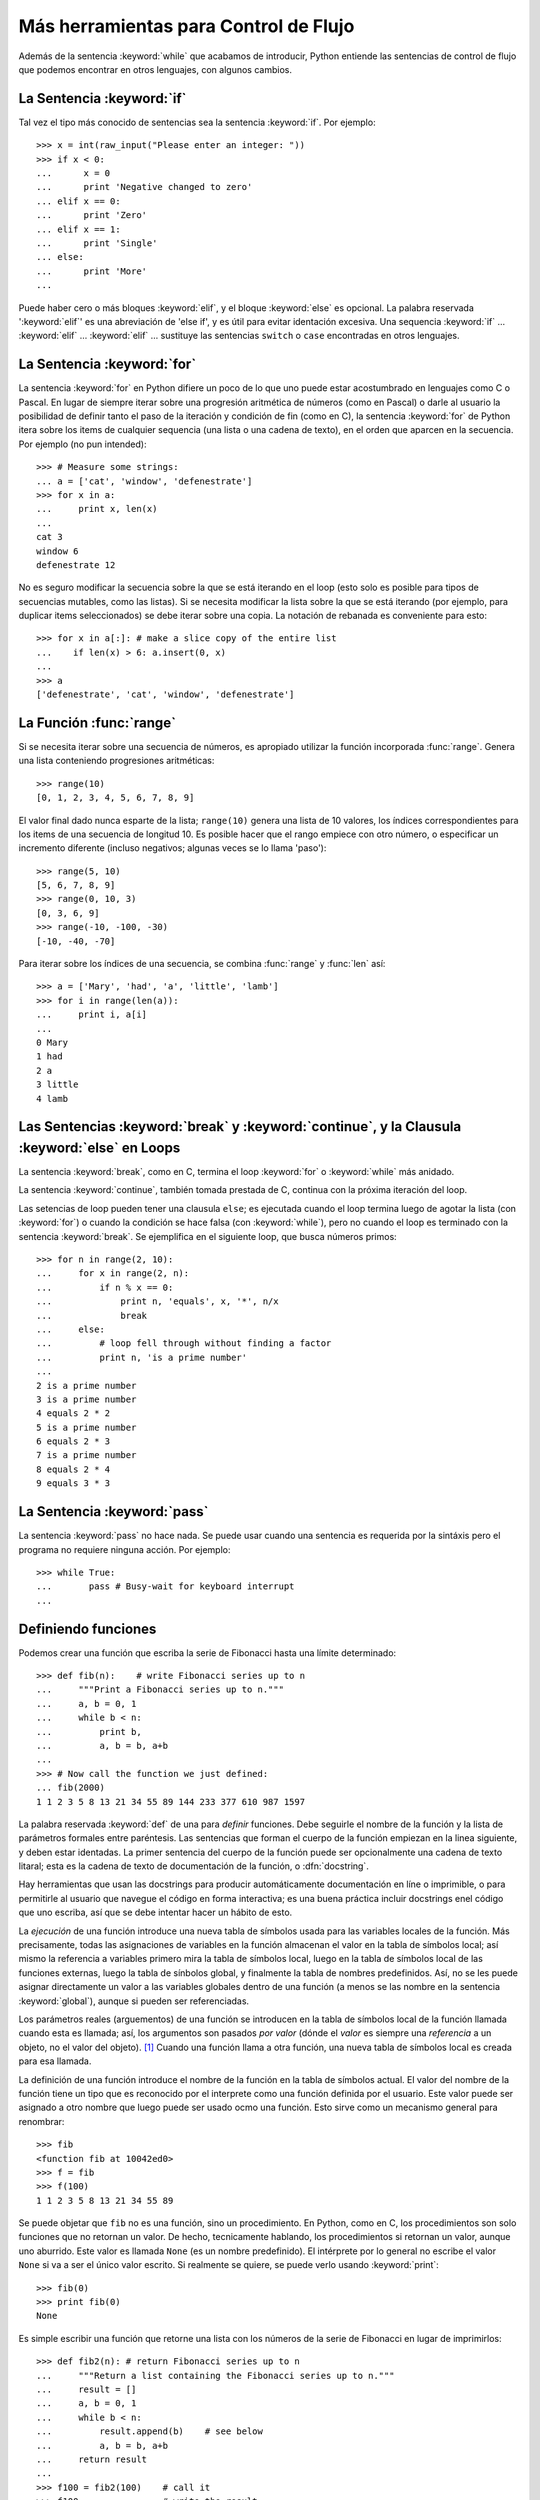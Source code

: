 .. _tut-morecontrol:

*************************************
Más herramientas para Control de Flujo
*************************************

Además de la sentencia :keyword:`while` que acabamos de introducir,
Python entiende las sentencias de control de flujo que podemos encontrar en otros
lenguajes, con algunos cambios.


.. _tut-if:

La Sentencia :keyword:`if` 
===============

Tal vez el tipo más conocido de sentencias sea la sentencia :keyword:`if`.  Por
ejemplo::

   >>> x = int(raw_input("Please enter an integer: "))
   >>> if x < 0:
   ...      x = 0
   ...      print 'Negative changed to zero'
   ... elif x == 0:
   ...      print 'Zero'
   ... elif x == 1:
   ...      print 'Single'
   ... else:
   ...      print 'More'
   ... 

Puede haber cero o más bloques :keyword:`elif`, y el bloque :keyword:`else` es 
opcional. La palabra reservada ':keyword:`elif`' es una abreviación de 'else if', y es
útil para evitar identación excesiva. Una sequencia :keyword:`if` ... :keyword:`elif` ...
:keyword:`elif` ... sustituye las sentencias ``switch`` o ``case`` encontradas en otros
lenguajes.


.. _tut-for:

La Sentencia :keyword:`for`
================

.. index::
   statement: for
   statement: for

La sentencia :keyword:`for` en Python difiere un poco de lo que uno puede estar
acostumbrado en lenguajes como C o Pascal. En lugar de siempre iterar sobre una
progresión aritmética de números (como en Pascal) o darle al usuario la posibilidad de
definir tanto el paso de la iteración y condición de fin (como en C), la sentencia 
:keyword:`for` de Python itera sobre los items de cualquier sequencia (una lista
o una cadena de texto), en el orden que aparcen en la secuencia. Por ejemplo
(no pun intended):

.. One suggestion was to give a real C example here, but that may only serve to
   confuse non-C programmers.

::

   >>> # Measure some strings:
   ... a = ['cat', 'window', 'defenestrate']
   >>> for x in a:
   ...     print x, len(x)
   ... 
   cat 3
   window 6
   defenestrate 12

No es seguro modificar la secuencia sobre la que se está iterando en el loop (esto solo
es posible para tipos de secuencias mutables, como las listas). Si se necesita modificar
la lista sobre la que se está iterando (por ejemplo, para duplicar items seleccionados)
se debe iterar sobre una copia. La notación de rebanada es conveniente para esto::

   >>> for x in a[:]: # make a slice copy of the entire list
   ...    if len(x) > 6: a.insert(0, x)
   ... 
   >>> a
   ['defenestrate', 'cat', 'window', 'defenestrate']


.. _tut-range:

La Función :func:`range`
==============

Si se necesita iterar sobre una secuencia de números, es apropiado utilizar
la función incorporada :func:`range`.  Genera una lista conteniendo progresiones
aritméticas::

   >>> range(10)
   [0, 1, 2, 3, 4, 5, 6, 7, 8, 9]

El valor final dado nunca esparte de la lista; ``range(10)`` genera una lista de 10
valores, los índices correspondientes para los items de una secuencia de longitud 10.
Es posible hacer que el rango empiece con otro número, o especificar un incremento
diferente (incluso negativos; algunas veces se lo llama 'paso')::

   >>> range(5, 10)
   [5, 6, 7, 8, 9]
   >>> range(0, 10, 3)
   [0, 3, 6, 9]
   >>> range(-10, -100, -30)
   [-10, -40, -70]

Para iterar sobre los índices de una secuencia, se combina :func:`range` y :func:`len`
así::

   >>> a = ['Mary', 'had', 'a', 'little', 'lamb']
   >>> for i in range(len(a)):
   ...     print i, a[i]
   ... 
   0 Mary
   1 had
   2 a
   3 little
   4 lamb


.. _tut-break:

Las Sentencias :keyword:`break` y :keyword:`continue`, y la Clausula :keyword:`else` en Loops
=========================================================================================

La sentencia :keyword:`break`, como en C, termina el loop :keyword:`for` o 
:keyword:`while` más anidado.

La sentencia :keyword:`continue`, también tomada prestada de C, continua
con la próxima iteración del loop.

Las setencias de loop pueden tener una clausula ``else``; es ejecutada cuando
el loop termina luego de agotar la lista (con :keyword:`for`) o cuando la condición
se hace falsa (con :keyword:`while`), pero no cuando el loop es terminado
con la sentencia :keyword:`break`. Se ejemplifica en el siguiente loop, que busca
números primos::

   >>> for n in range(2, 10):
   ...     for x in range(2, n):
   ...         if n % x == 0:
   ...             print n, 'equals', x, '*', n/x
   ...             break
   ...     else:
   ...         # loop fell through without finding a factor
   ...         print n, 'is a prime number'
   ... 
   2 is a prime number
   3 is a prime number
   4 equals 2 * 2
   5 is a prime number
   6 equals 2 * 3
   7 is a prime number
   8 equals 2 * 4
   9 equals 3 * 3


.. _tut-pass:

La Sentencia :keyword:`pass` 
==================

La sentencia :keyword:`pass` no hace nada. Se puede usar cuando una sentencia
es requerida por la sintáxis pero el programa no requiere ninguna acción. 
Por ejemplo::

   >>> while True:
   ...       pass # Busy-wait for keyboard interrupt
   ... 


.. _tut-functions:

Definiendo funciones
=============

Podemos crear una función que escriba la serie de Fibonacci hasta una límite
determinado::

   >>> def fib(n):    # write Fibonacci series up to n
   ...     """Print a Fibonacci series up to n."""
   ...     a, b = 0, 1
   ...     while b < n:
   ...         print b,
   ...         a, b = b, a+b
   ... 
   >>> # Now call the function we just defined:
   ... fib(2000)
   1 1 2 3 5 8 13 21 34 55 89 144 233 377 610 987 1597

.. index::
   single: documentation strings
   single: docstrings
   single: strings, documentation

La palabra reservada :keyword:`def` de una para *definir* funciones.  Debe seguirle
el nombre de la función y la lista de parámetros formales entre paréntesis. Las 
sentencias que forman el cuerpo de la función empiezan en la linea siguiente, y deben
estar identadas. La primer sentencia del cuerpo de la función puede ser opcionalmente
una cadena de texto litaral; esta es la cadena de texto de documentación de la 
función, o :dfn:`docstring`.

Hay herramientas que usan las docstrings para producir automáticamente 
documentación en líne o imprimible, o para permitirle al usuario que navegue el
código en forma interactiva; es una buena práctica incluir docstrings enel código
que uno escriba, así que se debe intentar hacer un hábito de esto.

La *ejecución* de una función introduce una nueva tabla de símbolos usada para las
variables locales de la función. Más precisamente, todas las asignaciones de variables
en la función almacenan el valor en la tabla de símbolos local; así mismo la referencia
a variables primero mira la tabla de símbolos local, luego en la tabla de símbolos local
de las funciones externas, luego la tabla de sínbolos global, y finalmente la tabla de
nombres predefinidos. Así, no se les puede asignar directamente un valor a las
variables globales dentro de una función (a menos se las nombre en la sentencia
:keyword:`global`), aunque si pueden ser referenciadas.

Los parámetros reales (arguementos) de una función se introducen
en la tabla de símbolos local de la función llamada cuando esta es llamada; así, los
argumentos son pasados *por valor* (dónde el *valor* es siempre una *referencia*
a un objeto, no el valor del objeto). [#]_ Cuando una función llama a otra función,
una nueva tabla de símbolos local es creada para esa llamada.

La definición de una función introduce el nombre de la función en la tabla de
símbolos actual. El valor del nombre de la función tiene un tipo que es reconocido
por el interprete como una función definida por el usuario. Este valor puede ser 
asignado a otro nombre que luego puede ser usado ocmo una función. Esto sirve como
un mecanismo general para renombrar::

   >>> fib
   <function fib at 10042ed0>
   >>> f = fib
   >>> f(100)
   1 1 2 3 5 8 13 21 34 55 89

Se puede objetar que ``fib`` no es una función, sino un procedimiento. En Python,
como en C, los procedimientos son solo funciones que no retornan un valor. De hecho,
tecnicamente hablando, los procedimientos si retornan un valor, aunque uno aburrido.
Este valor es llamada ``None`` (es un nombre predefinido).  El intérprete por lo 
general no escribe el valor ``None`` si va a ser el único valor escrito. Si realmente
se quiere, se puede verlo usando :keyword:`print`::

   >>> fib(0)
   >>> print fib(0)
   None

Es simple escribir una función que retorne una lista con los números de la serie de 
Fibonacci en lugar de imprimirlos::

   >>> def fib2(n): # return Fibonacci series up to n
   ...     """Return a list containing the Fibonacci series up to n."""
   ...     result = []
   ...     a, b = 0, 1
   ...     while b < n:
   ...         result.append(b)    # see below
   ...         a, b = b, a+b
   ...     return result
   ... 
   >>> f100 = fib2(100)    # call it
   >>> f100                # write the result
   [1, 1, 2, 3, 5, 8, 13, 21, 34, 55, 89]

Este ejemplo, como es usual, demuestra algunas características más de Python:

* La sentencia :keyword:`return` devuelve un valor en una función.
  :keyword:`return` sin una expresión como argumento retorna ``None``. Si se
  alcanza el final de un procedimiento, también se retorna ``None``.

* La sentencia ``result.append(b)`` llama al *método* del objeto lista ``result``.  
  Un método es una función que 'pertenece' a unobjeto y se nombra 
  ``obj.methodname``, dónde ``obj`` es algún objeto (puede ser una expresión),
  y ``methodname`` es el nombre del método que está definido por el tipo del objeto.
  Distintos tipos definen distintos métodos. Métodos de diferentes tipos pueden tener 
  el mismo nombre sin causar ambiguedad. (Es posible definir tipos de objetos propios,
  y métodos, usando *clases*, como se discutirá más adelante en el tutorial).
  El método :meth:`append` mostrado en el ejemplo está definidio para objetos lista;
  añade un nuevo elemento al final de la lista. En este ejemplo es equivalente a
  adds a new element at the end of the list.  In this example it is equivalent to
  ``result = result + [b]``, pero más eficiente.


.. _tut-defining:

Más sobre Definición de Funciones
==========================

También es posible definir funciones with un número variable de argumentos. Hay
tres formas que pueden ser combinadas.


.. _tut-defaultargs:

Argumentos con Valores por Defecto
-------------------------------------------------

La forma más útil es especificar un valor por defecto para  uno o más argumentos.
Esto crea una función que puede ser llamada con menos argumentos que los que
permite. Por ejemplo::

   def ask_ok(prompt, retries=4, complaint='Yes or no, please!'):
       while True:
           ok = raw_input(prompt)
           if ok in ('y', 'ye', 'yes'): return True
           if ok in ('n', 'no', 'nop', 'nope'): return False
           retries = retries - 1
           if retries < 0: raise IOError, 'refusenik user'
           print complaint

Esta función puede ser llamada tanto así: ``ask_ok('Do you really want to
quit?')`` como así: ``ask_ok('OK to overwrite the file?', 2)``.

Este ejemplo también introduce la palabra reservada :keyword:`in`. Prueba si una 
secuencia contiene o no un determinado valor.

Los valores por defecto son evaluados en el momento de la definición de la función, en
el ámbito de *definición*, entonces::

   i = 5

   def f(arg=i):
       print arg

   i = 6
   f()

imprimirá ``5``.

**Advertencia importante:**  El valor por defecto es evaluado solo una vez. Existe una
diferencia cuando el valor por defecto es un objeto mutable como una lista, diccionario,
o instancia de la mayoría de las calses. Por ejemplo, la siguiente función acumula los 
argumentos que se le pasan en sbusiguientes llamadas::

   def f(a, L=[]):
       L.append(a)
       return L

   print f(1)
   print f(2)
   print f(3)

Imprimirá::

   [1]
   [1, 2]
   [1, 2, 3]

Si no se quiere que el valor por defecto sea compartido entre subsiguientes llamdas,
se pueden escribir la función así::

   def f(a, L=None):
       if L is None:
           L = []
       L.append(a)
       return L


.. _tut-keywordargs:

Palabras Claves como Argumentos
---------------------------------------------

Las funciones también puede ser llamadas usando palabras claves como argumentos
de la forma ``keyword = value``.  Por ejemplo, la siguiente función::

   def parrot(voltage, state='a stiff', action='voom', type='Norwegian Blue'):
       print "-- This parrot wouldn't", action,
       print "if you put", voltage, "volts through it."
       print "-- Lovely plumage, the", type
       print "-- It's", state, "!"

puede ser llamada de cualquiera de las siguientes formas::

   parrot(1000)
   parrot(action = 'VOOOOOM', voltage = 1000000)
   parrot('a thousand', state = 'pushing up the daisies')
   parrot('a million', 'bereft of life', 'jump')

pero estas otras llamadas serían todas inválidas::

   parrot()                     # required argument missing
   parrot(voltage=5.0, 'dead')  # non-keyword argument following keyword
   parrot(110, voltage=220)     # duplicate value for argument
   parrot(actor='John Cleese')  # unknown keyword

En general, una lista de argumentos debe tener todos sus argumentos posicionales
seguidos por los argumentos de palabra clave, dónde las palabras claves deben ser
elegidas entre los nombres de los parámetros formales. No es importante si un 
parámetro formal tiene un valor por defecto o no. Ningún argumento puede recibir
un valor más de una vez (los nombres de parámetros formales correspondientes a 
argumentos posicionales no pueden ser usados como palabras clave en la misma
llamada. Aquí hay un ejemplo que falla debido a esta restricción::

   >>> def function(a):
   ...     pass
   ... 
   >>> function(0, a=0)
   Traceback (most recent call last):
     File "<stdin>", line 1, in ?
   TypeError: function() got multiple values for keyword argument 'a'

Cuando un parámetro formal de la forma ``**name`` está presente al final, recive
un diccionario (ver :ref:`typesmapping`) conteniendo todos los argumentos de palabras
clave excepto aquellos correspondientes a un parámetro formal. Esto puede ser 
combinado con un parámetro formal de la forma ``*name`` (descripto en la siguiente
subsección) que recibe una tupla conteniendo los argumentos pocicionales además de
lalista de parámetros formales. (``*name`` debe ocurrir antes de ``**name``).
Por ejemplo, si definimos una función así::

   def cheeseshop(kind, *arguments, **keywords):
       print "-- Do you have any", kind, '?'
       print "-- I'm sorry, we're all out of", kind
       for arg in arguments: print arg
       print '-'*40
       keys = keywords.keys()
       keys.sort()
       for kw in keys: print kw, ':', keywords[kw]

Puede ser llamada así::

   cheeseshop('Limburger', "It's very runny, sir.",
              "It's really very, VERY runny, sir.",
              client='John Cleese',
              shopkeeper='Michael Palin',
              sketch='Cheese Shop Sketch')

y por supuesto imprimirá::

   -- Do you have any Limburger ?
   -- I'm sorry, we're all out of Limburger
   It's very runny, sir.
   It's really very, VERY runny, sir.
   ----------------------------------------
   client : John Cleese
   shopkeeper : Michael Palin
   sketch : Cheese Shop Sketch

Se debe notar que el método :meth:`sort` de la lista de nombres de argumentos 
de palabra clave es llamado antes de imprimir el contenido del diccionario 
``keywords``; si esto no se hace, el orden en que los argumentos son impresos
no está definido.

.. _tut-arbitraryargs:

Listas de Argumentos Arbritrarios
--------------------------------------------

.. index::
  statement: *  

Finalmente, la opción menos frecuentemente usada es especificar que una función
puede ser llamada con un número arbitrario de argumentos.  Estos argumentos serán
organizados en una tupla. Antes del número variable de argumentos, cero o más 
argumentos normales pueden estar presentes.::

   def fprintf(file, template, *args):
       file.write(template.format(args))


.. _tut-unpacking-arguments:

Desempaquetando una Lista de Argumentos
----------------------------------------------------------

La situación inversaa ocurre cuando los argumentos ya están en una lista o tupla
pero necesitan sen desempaquetados para llamar a una función que requiere 
argumentos posicionales separados. Por ejemplo, la función predefinida :func:`range` 
espera los argumentos *inicio* y *fin*.  Si no están disponibles en forma separada,
se puede escribir la llamada a la función con el operador para desempaquetar 
argumentos de una lista o una tupla ``*``\::

   >>> range(3, 6)             # normal call with separate arguments
   [3, 4, 5]
   >>> args = [3, 6]
   >>> range(*args)            # call with arguments unpacked from a list
   [3, 4, 5]

.. index::
  statement: **

Del mismo modo, los diccionarios pueden entregar argumentos de palabra clave con el 
operador ``**``\::

   >>> def parrot(voltage, state='a stiff', action='voom'):
   ...     print "-- This parrot wouldn't", action,
   ...     print "if you put", voltage, "volts through it.",
   ...     print "E's", state, "!"
   ...
   >>> d = {"voltage": "four million", "state": "bleedin' demised", "action": "VOOM"}
   >>> parrot(**d)
   -- This parrot wouldn't VOOM if you put four million volts through it. E's bleedin' demised !


.. _tut-lambda:

Lambda Forms
------------

By popular demand, a few features commonly found in functional programming
languages like Lisp have been added to Python.  With the :keyword:`lambda`
keyword, small anonymous functions can be created. Here's a function that
returns the sum of its two arguments: ``lambda a, b: a+b``.  Lambda forms can be
used wherever function objects are required.  They are syntactically restricted
to a single expression.  Semantically, they are just syntactic sugar for a
normal function definition.  Like nested function definitions, lambda forms can
reference variables from the containing scope::

   >>> def make_incrementor(n):
   ...     return lambda x: x + n
   ...
   >>> f = make_incrementor(42)
   >>> f(0)
   42
   >>> f(1)
   43


.. _tut-docstrings:

Documentation Strings
---------------------

.. index::
   single: docstrings
   single: documentation strings
   single: strings, documentation

There are emerging conventions about the content and formatting of documentation
strings.

The first line should always be a short, concise summary of the object's
purpose.  For brevity, it should not explicitly state the object's name or type,
since these are available by other means (except if the name happens to be a
verb describing a function's operation).  This line should begin with a capital
letter and end with a period.

If there are more lines in the documentation string, the second line should be
blank, visually separating the summary from the rest of the description.  The
following lines should be one or more paragraphs describing the object's calling
conventions, its side effects, etc.

The Python parser does not strip indentation from multi-line string literals in
Python, so tools that process documentation have to strip indentation if
desired.  This is done using the following convention. The first non-blank line
*after* the first line of the string determines the amount of indentation for
the entire documentation string.  (We can't use the first line since it is
generally adjacent to the string's opening quotes so its indentation is not
apparent in the string literal.)  Whitespace "equivalent" to this indentation is
then stripped from the start of all lines of the string.  Lines that are
indented less should not occur, but if they occur all their leading whitespace
should be stripped.  Equivalence of whitespace should be tested after expansion
of tabs (to 8 spaces, normally).

Here is an example of a multi-line docstring::

   >>> def my_function():
   ...     """Do nothing, but document it.
   ... 
   ...     No, really, it doesn't do anything.
   ...     """
   ...     pass
   ... 
   >>> print my_function.__doc__
   Do nothing, but document it.

       No, really, it doesn't do anything.


.. _tut-codingstyle:

Intermezzo: Coding Style
========================

.. sectionauthor:: Georg Brandl <georg@python.org>
.. index:: pair: coding; style

Now that you are about to write longer, more complex pieces of Python, it is a
good time to talk about *coding style*.  Most languages can be written (or more
concise, *formatted*) in different styles; some are more readable than others.
Making it easy for others to read your code is always a good idea, and adopting
a nice coding style helps tremendously for that.

For Python, :pep:`8` has emerged as the style guide that most projects adhere to;
it promotes a very readable and eye-pleasing coding style.  Every Python
developer should read it at some point; here are the most important points
extracted for you:

* Use 4-space indentation, and no tabs.

  4 spaces are a good compromise between small indentation (allows greater
  nesting depth) and large indentation (easier to read).  Tabs introduce
  confusion, and are best left out.

* Wrap lines so that they don't exceed 79 characters.

  This helps users with small displays and makes it possible to have several
  code files side-by-side on larger displays.

* Use blank lines to separate functions and classes, and larger blocks of
  code inside functions.

* When possible, put comments on a line of their own.

* Use docstrings.

* Use spaces around operators and after commas, but not directly inside
  bracketing constructs: ``a = f(1, 2) + g(3, 4)``.

* Name your classes and functions consistently; the convention is to use
  ``CamelCase`` for classes and ``lower_case_with_underscores`` for functions
  and methods.  Always use ``self`` as the name for the first method argument.

* Don't use fancy encodings if your code is meant to be used in international
  environments.  Plain ASCII works best in any case.


.. rubric:: Footnotes

.. [#] Actually, *call by object reference* would be a better description,
   since if a mutable object is passed, the caller will see any changes the
   callee makes to it (items inserted into a list).

